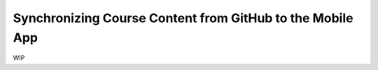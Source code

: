 Synchronizing Course Content from GitHub to the Mobile App
==========================================================

WIP
